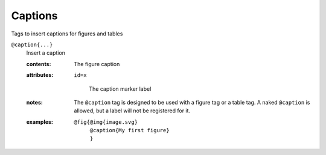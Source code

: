 Captions
========

Tags to insert captions for figures and tables

``@caption{...}``
   Insert a caption

   .. index::
      single: tags; @caption

   :contents:

      The figure caption
      
   :attributes:

      ``id=x``

         The caption marker label

   :notes:

      The ``@caption`` tag is designed to be used with a figure tag or
      a table tag. A naked ``@caption`` is allowed, but a label will
      not be registered for it.
      
   :examples:

      ::

         @fig{@img{image.svg}
              @caption{My first figure}
              }
              
